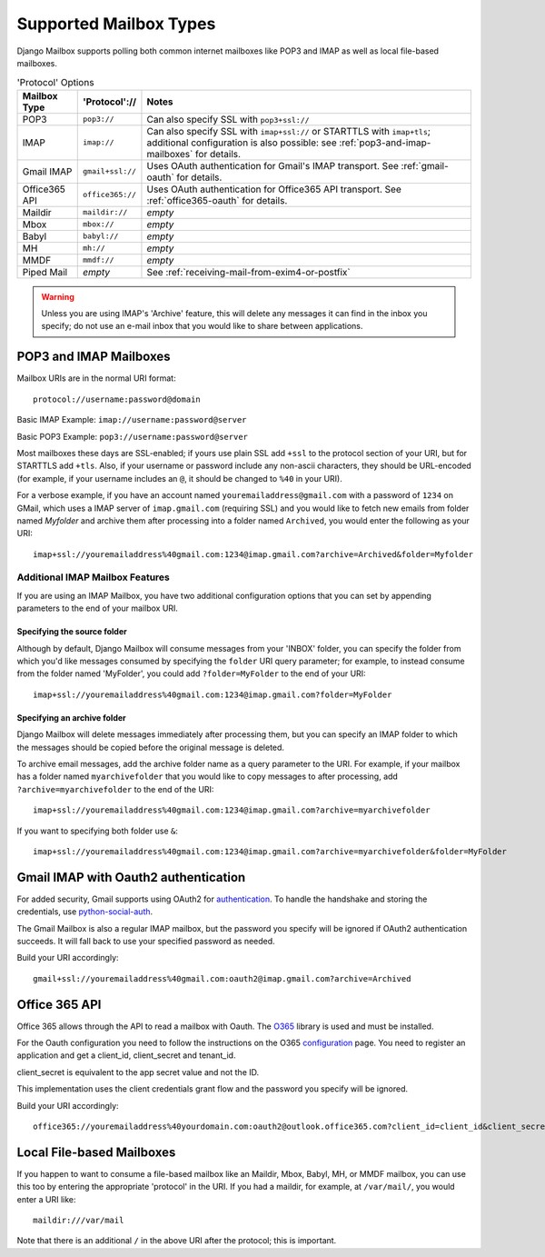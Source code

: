 
Supported Mailbox Types
=======================

Django Mailbox supports polling both common internet mailboxes like
POP3 and IMAP as well as local file-based mailboxes.

.. table:: 'Protocol' Options

  ================  ================  ====================================================================================================================================================================
  Mailbox Type      'Protocol'://     Notes
  ================  ================  ====================================================================================================================================================================
  POP3              ``pop3://``       Can also specify SSL with ``pop3+ssl://``
  IMAP              ``imap://``       Can also specify SSL with ``imap+ssl://`` or STARTTLS with ``imap+tls``; additional configuration is also possible: see :ref:`pop3-and-imap-mailboxes` for details.
  Gmail IMAP        ``gmail+ssl://``  Uses OAuth authentication for  Gmail's IMAP transport.  See :ref:`gmail-oauth` for details.
  Office365 API     ``office365://``  Uses OAuth authentication for  Office365 API transport.  See :ref:`office365-oauth` for details.
  Maildir           ``maildir://``    *empty*
  Mbox              ``mbox://``       *empty*
  Babyl             ``babyl://``      *empty*
  MH                ``mh://``         *empty*
  MMDF              ``mmdf://``       *empty*
  Piped Mail        *empty*           See :ref:`receiving-mail-from-exim4-or-postfix`
  ================  ================  ====================================================================================================================================================================


.. warning::

   Unless you are using IMAP's 'Archive' feature,
   this will delete any messages it can find in the inbox you specify;
   do not use an e-mail inbox that you would like to share between
   applications.

.. _pop3-and-imap-mailboxes:

POP3 and IMAP Mailboxes
-----------------------

Mailbox URIs are in the normal URI format::

    protocol://username:password@domain

Basic IMAP Example: ``imap://username:password@server``

Basic POP3 Example: ``pop3://username:password@server``

Most mailboxes these days are SSL-enabled;
if yours use plain SSL add ``+ssl`` to the protocol section of your URI,
but for STARTTLS add ``+tls``.
Also, if your username or password include any non-ascii characters,
they should be URL-encoded  (for example, if your username includes an
``@``, it should be changed to ``%40`` in your URI).

For a verbose example, if you have an account named
``youremailaddress@gmail.com`` with a password
of ``1234`` on GMail, which uses a IMAP server of ``imap.gmail.com`` (requiring
SSL) and you would like to fetch new emails from folder named `Myfolder` and archive them after processing
into a folder named ``Archived``, you
would enter the following as your URI::

    imap+ssl://youremailaddress%40gmail.com:1234@imap.gmail.com?archive=Archived&folder=Myfolder

Additional IMAP Mailbox Features
~~~~~~~~~~~~~~~~~~~~~~~~~~~~~~~~

If you are using an IMAP Mailbox, you have two additional configuration
options that you can set by appending parameters to the end of your
mailbox URI.

Specifying the source folder
++++++++++++++++++++++++++++

Although by default, Django Mailbox will consume messages from your 'INBOX'
folder, you can specify the folder from which you'd like messages consumed
by specifying the ``folder`` URI query parameter; for example, to instead
consume from the folder named 'MyFolder', you could add ``?folder=MyFolder``
to the end of your URI::

    imap+ssl://youremailaddress%40gmail.com:1234@imap.gmail.com?folder=MyFolder

.. _gmail-oauth:

Specifying an archive folder
++++++++++++++++++++++++++++

Django Mailbox will delete messages immediately after processing them,
but you can specify an IMAP folder to which the messages should be copied
before the original message is deleted.

To archive email messages, add the archive folder
name as a query parameter to the URI.  For example, if your mailbox has a
folder named ``myarchivefolder`` that you would like to copy messages to
after processing, add ``?archive=myarchivefolder`` to the end of the URI::


    imap+ssl://youremailaddress%40gmail.com:1234@imap.gmail.com?archive=myarchivefolder

If you want to specifying both folder use ``&``::

    imap+ssl://youremailaddress%40gmail.com:1234@imap.gmail.com?archive=myarchivefolder&folder=MyFolder

Gmail IMAP with Oauth2 authentication
-------------------------------------

For added security, Gmail supports using OAuth2 for authentication_.
To handle the handshake and storing the credentials, use python-social-auth_.

.. _authentication: https://developers.google.com/gmail/xoauth2_protocol
.. _python-social-auth: https://github.com/python-social-auth

The Gmail Mailbox is also a regular IMAP mailbox,
but the password you specify will be ignored if OAuth2 authentication succeeds.
It will fall back to use your specified password as needed.

Build your URI accordingly::

    gmail+ssl://youremailaddress%40gmail.com:oauth2@imap.gmail.com?archive=Archived


.. _office365-oauth:

Office 365 API
-------------------------------------

Office 365 allows through the API to read a mailbox with Oauth.
The O365_ library is used and must be installed.

.. _O365: https://github.com/O365/python-o365
.. _configuration: https://github.com/O365/python-o365#authentication

For the Oauth configuration you need to follow the instructions on the O365 configuration_ page.
You need to register an application and get a client_id, client_secret and tenant_id.

client_secret is equivalent to the app secret value and not the ID.

This implementation uses the client credentials grant flow and the password you specify will be ignored.

Build your URI accordingly::

    office365://youremailaddress%40yourdomain.com:oauth2@outlook.office365.com?client_id=client_id&client_secret=client_secret&tenant_id=tenant_id&archive=Archived


Local File-based Mailboxes
--------------------------

If you happen to want to consume a file-based mailbox like an Maildir, Mbox,
Babyl, MH, or MMDF mailbox, you can use this too by entering the appropriate
'protocol' in the URI.  If you had a maildir, for example, at ``/var/mail/``,
you would enter a URI like::

    maildir:///var/mail

Note that there is an additional ``/`` in the above URI after the protocol; 
this is important.

